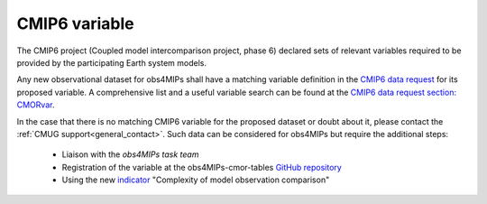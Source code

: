 ==============
CMIP6 variable
==============

The CMIP6 project (Coupled model intercomparison project, phase 6) declared sets of relevant variables required to be provided by the participating Earth system models. 

Any new observational dataset for obs4MIPs shall have a matching variable definition in the `CMIP6 data request <https://earthsystemcog.org/projects/wip/CMIP6DataRequest>`_ for its proposed variable. A comprehensive list and a useful variable search can be found at the `CMIP6 data request section: CMORvar <http://clipc-services.ceda.ac.uk/dreq>`_. 

In the case that there is no matching CMIP6 variable for the proposed dataset or doubt about it, please contact the :ref:`CMUG support<general_contact>`. Such data can be considered for obs4MIPs but require the additional steps:

 - Liaison with the *obs4MIPs task team*
 - Registration of the variable at the obs4MIPs-cmor-tables `GitHub repository <https://github.com/PCMDI/obs4MIPs-cmor-tables>`_
 - Using the new `indicator <https://esgf-node.llnl.gov/projects/obs4mips/DatasetIndicators>`_ "Complexity of model observation comparison"

